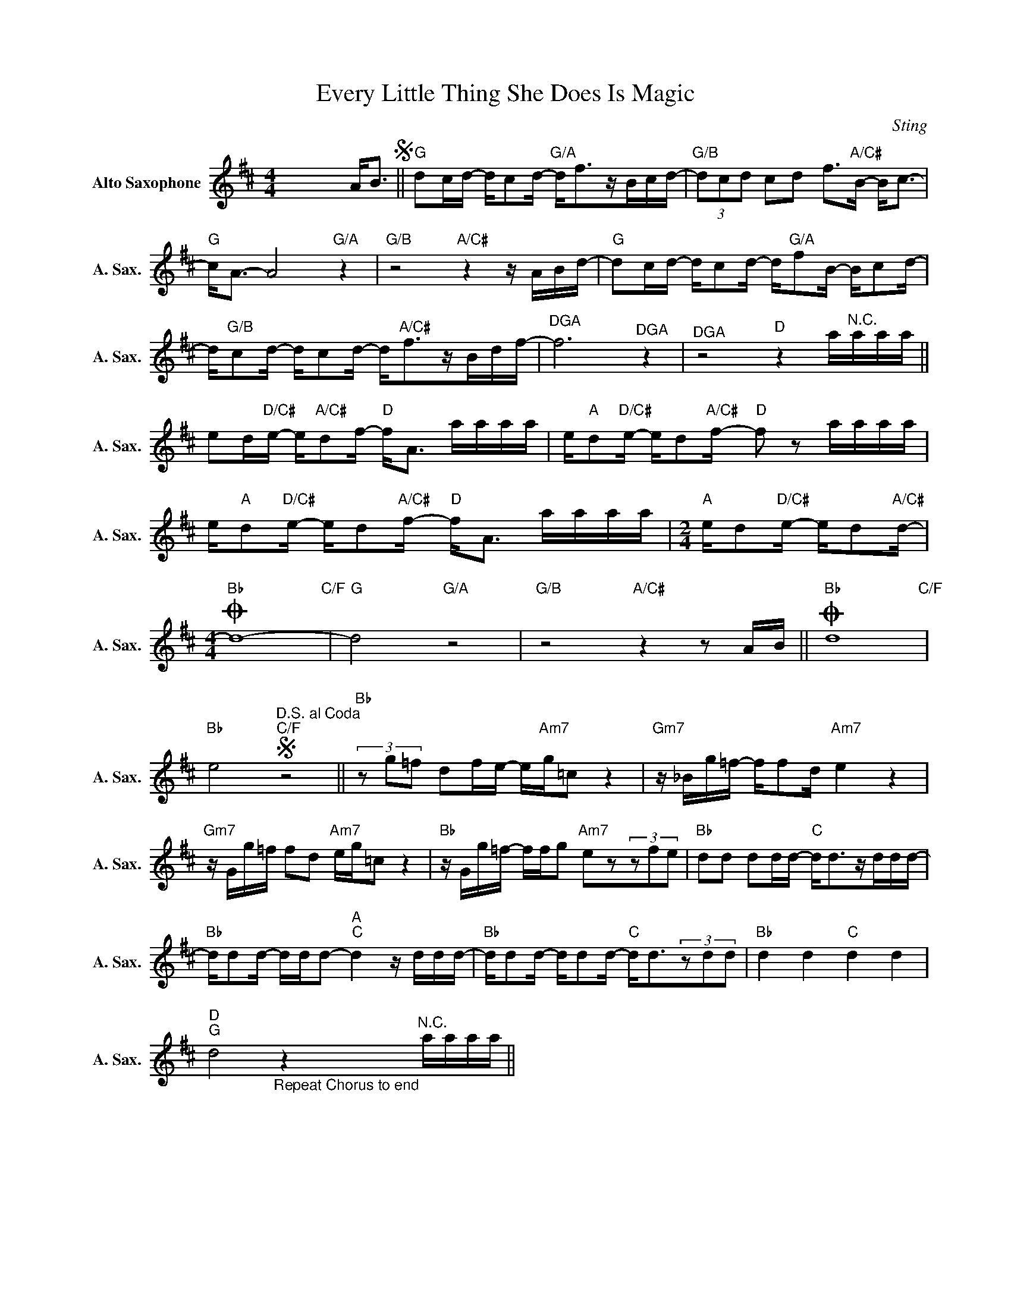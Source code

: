 X:1
T:Every Little Thing She Does Is Magic
C:Sting
Z:All Rights Reserved
L:1/16
M:4/4
K:D
V:1 treble nm="Alto Saxophone" snm="A. Sax."
%%MIDI program 65
V:1
 x12 A2<B2S ||"G" d2cd- dc2d-"G/A" d2<f2zBcd- |"G/B" (3d2c2d2 c2d2 f2>"A/C#"B2- B2<c2- | %3
"G" c2<A2- A8"G/A" z4 |"G/B"z8"A/C#"z4zABd- |"G" d2cd- dc2d- d"G/A"f2B- Bc2d- | %6
 d"G/B"c2d- dc2d- d2<"A/C#"f2zBdf- |"^DGA" f12"^DGA" z4 |"^DGA" z8"D" z4 a"^N.C."aaa || %9
 e2d"D/C#"e- e"A/C#"d2f-"D" f2<A2 aaaa | e"A"d2"D/C#"e- ed2"A/C#"f-"D" f2 z2 aaaa | %11
 e"A"d2"D/C#"e- ed2"A/C#"f-"D" f2<A2 aaaa |[M:2/4]"A" ed2"D/C#"e- ed2"A/C#"d- | %13
[M:4/4]O"Bb" d16-"C/F" |"G" d8"G/A" z8 |"G/B"z8"A/C#"z4z2AB ||O"Bb" d16"C/F" | %17
"Bb" e8S"^D.S. al Coda""C/F" z8 ||"Bb"(3z2g2=f2 d2fe- e"Am7"g=c2 z4 |"Gm7"z_Bg=f- ff2d"Am7" e4 z4 | %20
"Gm7"zGg=f f2d2"Am7" eg=c2 z4 |"Bb"zGg=f- ffg2"Am7" e2z2(3z2f2e2 |"Bb" d2d2 d2dd-"C" d2<d2zddd- | %23
"Bb" dd2d- ddd2-"A""C" d4zddd- |"Bb" dd2d- dd2d-"C" d2<d2(3z2d2d2 |"Bb" d4 d4"C" d4 d4 | %26
"D""G" d8"_Repeat Chorus to end" z4"^N.C." aaaa || %27

